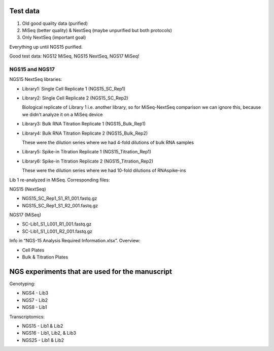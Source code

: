 
Test data
---------
#. Old good quality data (purified)
#. MiSeq (better quality) & NextSeq (maybe unpurified but both protocols)
#. Only NextSeq (important goal)

Everything up until NGS15 purified.

Good test data: NGS12 MiSeq, NGS15 NextSeq, NGS17 MiSeq!

NGS15 and NGS17
~~~~~~~~~~~~~~~

NGS15 NextSeq libraries:

- Library1: Single Cell Replicate 1 (NGS15_SC_Rep1)

- Library2: Single Cell Replicate 2 (NGS15_SC_Rep2)

  Biological replicate of Library 1 i.e. another library, so for MiSeq-NextSeq comparison we can ignore this, because we didn't analyze it on a MiSeq device

- Library3: Bulk RNA Titration Replicate 1 (NGS15_Bulk_Rep1)

- Library4: Bulk RNA Titration Replicate 2 (NGS15_Bulk_Rep2)

  These were the dilution series where we had 4-fold dilutions of bulk RNA samples

- Library5: Spike-in Titration Replicate 1 (NGS15_Titration_Rep1)

- Library6: Spike-in Titration Replicate 2 (NGS15_Titration_Rep2)

  These were the dilution series where we had 10-fold dilutions of RNAspike-ins

Lib 1 re-analyzed in MiSeq. Corresponding files:

NGS15 (NextSeq)

- NGS15_SC_Rep1_S1_R1_001.fastq.gz
- NGS15_SC_Rep1_S1_R2_001.fastq.gz

NGS17 (MiSeq)

- SC-Lib1_S1_L001_R1_001.fastq.gz
- SC-Lib1_S1_L001_R2_001.fastq.gz

Info in “NGS-15 Analysis Required Information.xlsx”. Overview:

- Cell Plates
- Bulk & Titration Plates


NGS experiments that are used for the manuscript
------------------------------------------------

Genotyping:

- NGS4 - Lib3
- NGS7 - Lib2
- NGS8 - Lib1

Transcriptomics:

- NGS15 - Lib1 & Lib2
- NGS16 - Lib1, Lib2, & Lib3
- NGS25 - Lib1 & Lib2
